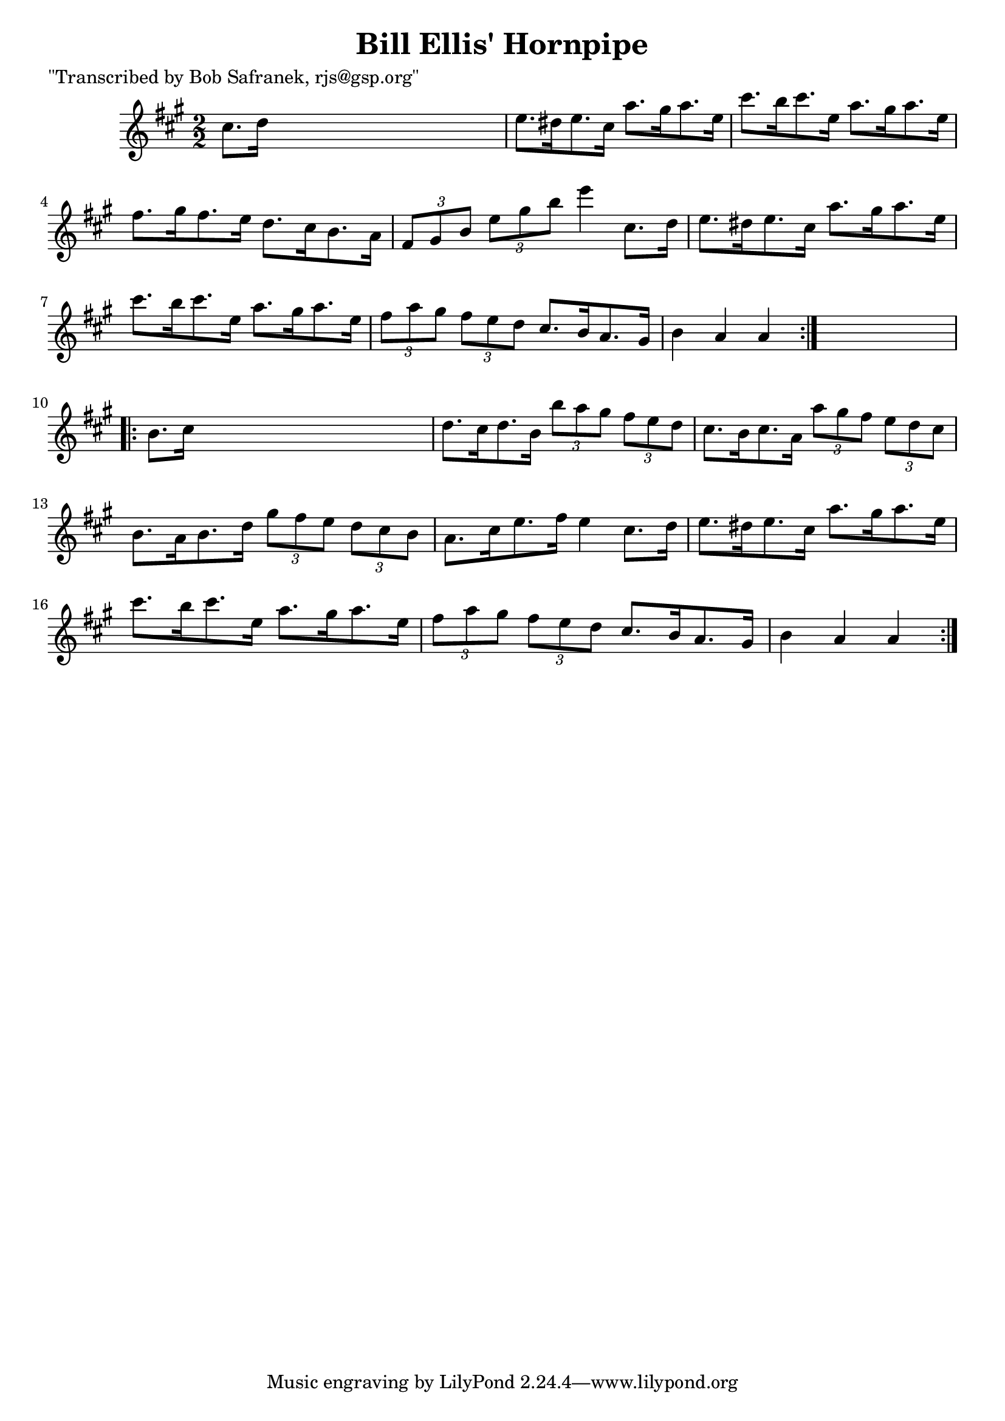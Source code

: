 
\version "2.16.2"
% automatically converted by musicxml2ly from xml/1722_bs.xml

%% additional definitions required by the score:
\language "english"


\header {
    poet = "\"Transcribed by Bob Safranek, rjs@gsp.org\""
    encoder = "abc2xml version 63"
    encodingdate = "2015-01-25"
    title = "Bill Ellis' Hornpipe"
    }

\layout {
    \context { \Score
        autoBeaming = ##f
        }
    }
PartPOneVoiceOne =  \relative cs'' {
    \repeat volta 2 {
        \key a \major \numericTimeSignature\time 2/2 cs8. [ d16 ] s2. | % 2
        e8. [ ds16 e8. cs16 ] a'8. [ gs16 a8. e16 ] | % 3
        cs'8. [ b16 cs8. e,16 ] a8. [ gs16 a8. e16 ] | % 4
        fs8. [ gs16 fs8. e16 ] d8. [ cs16 b8. a16 ] | % 5
        \times 2/3  {
            fs8 [ gs8 b8 ] }
        \times 2/3  {
            e8 [ gs8 b8 ] }
        e4 cs,8. [ d16 ] | % 6
        e8. [ ds16 e8. cs16 ] a'8. [ gs16 a8. e16 ] | % 7
        cs'8. [ b16 cs8. e,16 ] a8. [ gs16 a8. e16 ] | % 8
        \times 2/3  {
            fs8 [ a8 gs8 ] }
        \times 2/3  {
            fs8 [ e8 d8 ] }
        cs8. [ b16 a8. gs16 ] | % 9
        b4 a4 a4 }
    s4 \repeat volta 2 {
        | \barNumberCheck #10
        b8. [ cs16 ] s2. | % 11
        d8. [ cs16 d8. b16 ] \times 2/3 {
            b'8 [ a8 gs8 ] }
        \times 2/3  {
            fs8 [ e8 d8 ] }
        | % 12
        cs8. [ b16 cs8. a16 ] \times 2/3 {
            a'8 [ gs8 fs8 ] }
        \times 2/3  {
            e8 [ d8 cs8 ] }
        | % 13
        b8. [ a16 b8. d16 ] \times 2/3 {
            gs8 [ fs8 e8 ] }
        \times 2/3  {
            d8 [ cs8 b8 ] }
        | % 14
        a8. [ cs16 e8. fs16 ] e4 cs8. [ d16 ] | % 15
        e8. [ ds16 e8. cs16 ] a'8. [ gs16 a8. e16 ] | % 16
        cs'8. [ b16 cs8. e,16 ] a8. [ gs16 a8. e16 ] \times 2/3 {
            fs8 [ a8 gs8 ] }
        \times 2/3  {
            fs8 [ e8 d8 ] }
        cs8. [ b16 a8. gs16 ] | % 17
        b4 a4 a4 }
    }


% The score definition
\score {
    <<
        \new Staff <<
            \context Staff << 
                \context Voice = "PartPOneVoiceOne" { \PartPOneVoiceOne }
                >>
            >>
        
        >>
    \layout {}
    % To create MIDI output, uncomment the following line:
    %  \midi {}
    }

